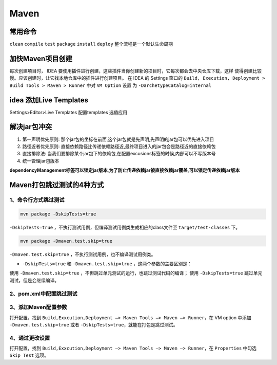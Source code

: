 ================
Maven
================

常用命令
==============

``clean`` ``compile``  ``test``  ``package``  ``install``  ``deploy`` 整个流程是一个默认生命周期

加快Maven项目创建
======================

每次创建项目时， IDEA 要使用插件进行创建，这些插件当你创建新的项目时，它每次都会去中央仓库下载，这样
使得创建比较慢。应该创建时，让它找本地仓库中的插件进行创建项目。
在 IDEA 的 Settings 窗口的 ``Build, Execution, Deployment > Build Tools > Maven > Runner`` 中对 ``VM Option`` 设置
为 ``-DarchetypeCatalog=internal``

idea 添加Live Templates
=============================

Settings>Editor>Live Templates
配置templates 选值应用

解决jar包冲突
===================

1. 第一声明优先原则: 那个jar包的坐标在前面,这个jar包就是先声明,先声明的jar包可以优先进入项目

#. 路径近者优先原则: 直接依赖路径比传递依赖路径近,最终项目进入的jar包会是路径近的直接依赖包

#. 直接排除法: 当我们要排除某个jar包下的依赖包,在配置excusions标签的时候,内部可以不写版本号

#. 统一管理jar包版本

**dependencyManagement标签可以锁定jar版本,为了防止传递依赖jar被直接依赖jar覆盖,可以锁定传递依赖jar版本**


Maven打包跳过测试的4种方式
=================================

1、命令行方式跳过测试
>>>>>>>>>>>>>>>>>>>>>>>>>>

.. code-block:: shell

    mvn package -DskipTests=true

``-DskipTests=true`` ，不执行测试用例，但编译测试用例类生成相应的class文件至 ``target/test-classes`` 下。

.. code-block:: shell

    mvn package -Dmaven.test.skip=true

``-Dmaven.test.skip=true`` ，不执行测试用例，也不编译测试用例类。

- ``-DskipTests=true`` 和 ``-Dmaven.test.skip=true`` ，这两个参数的主要区别是：

使用 ``-Dmaven.test.skip=true`` ，不但跳过单元测试的运行，也跳过测试代码的编译；
使用 ``-DskipTests=true`` 跳过单元测试，但是会继续编译。


2、pom.xml中配置跳过测试
>>>>>>>>>>>>>>>>>>>>>>>>>>>>>>>

.. code-block:: xml
   :linenos:

   <build>
        <plugins>
            <!-- maven 打包时跳过测试 -->
            <plugin>
                <groupId>org.apache.maven.plugins</groupId>
                <artifactId>maven-surefire-plugin</artifactId>
                <configuration>
                    <skip>true</skip>
                </configuration>
            </plugin>
        </plugins>
   </build>


3、添加Maven配置参数
>>>>>>>>>>>>>>>>>>>>>>>>>>

打开配置，找到 ``Build,Exxcution,Deployment –> Maven Tools –> Maven –> Runner``，在 VM option 中添加 ``-Dmaven.test.skip=true`` 或者 ``-DskipTests=true``，就能在打包是跳过测试。

4、通过更改设置
>>>>>>>>>>>>>>>>>>>>>>>>>>

打开配置，找到 ``Build,Exxcution,Deployment –> Maven Tools –> Maven –> Runner``，在 ``Properties`` 中勾选 ``Skip Test`` 选项。